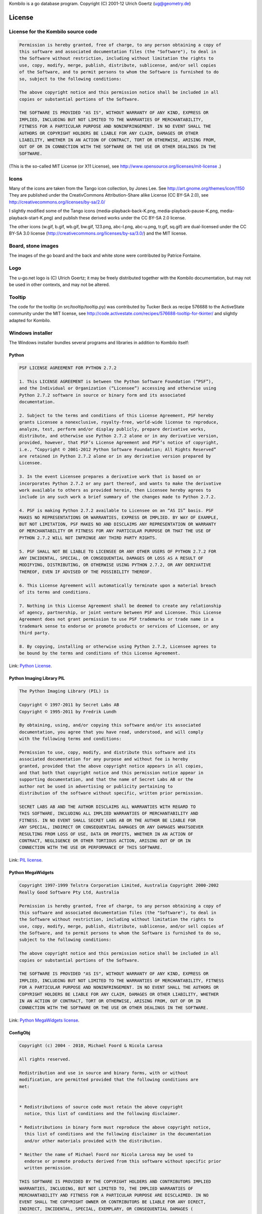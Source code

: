 Kombilo is a go database program.
Copyright (C) 2001-12 Ulrich Goertz (ug@geometry.de)

-------
License
-------


License for the Kombilo source code
-----------------------------------

.. code-block:: none

  Permission is hereby granted, free of charge, to any person obtaining a copy of 
  this software and associated documentation files (the "Software"), to deal in 
  the Software without restriction, including without limitation the rights to 
  use, copy, modify, merge, publish, distribute, sublicense, and/or sell copies
  of the Software, and to permit persons to whom the Software is furnished to do 
  so, subject to the following conditions:

  The above copyright notice and this permission notice shall be included in all 
  copies or substantial portions of the Software.

  THE SOFTWARE IS PROVIDED "AS IS", WITHOUT WARRANTY OF ANY KIND, EXPRESS OR 
  IMPLIED, INCLUDING BUT NOT LIMITED TO THE WARRANTIES OF MERCHANTABILITY, 
  FITNESS FOR A PARTICULAR PURPOSE AND NONINFRINGEMENT. IN NO EVENT SHALL THE 
  AUTHORS OR COPYRIGHT HOLDERS BE LIABLE FOR ANY CLAIM, DAMAGES OR OTHER 
  LIABILITY, WHETHER IN AN ACTION OF CONTRACT, TORT OR OTHERWISE, ARISING FROM, 
  OUT OF OR IN CONNECTION WITH THE SOFTWARE OR THE USE OR OTHER DEALINGS IN THE 
  SOFTWARE.


(This is the so-called MIT License (or X11 License), see
http://www.opensource.org/licenses/mit-license .)


Icons
-----

Many of the icons are taken from the Tango icon collection, by Jones Lee.
See http://art.gnome.org/themes/icon/1150
They are published under the CreativCommons Attribution-Share alike License (CC
BY-SA 2.0), see http://creativecommons.org/licenses/by-sa/2.0/

I slightly modified some of the Tango icons (media-playback-back-K.png,
media-playback-pause-K.png, media-playback-start-K.png) and publish these
derived works under the CC BY-SA 2.0 license.


The other icons (w.gif, b.gif, wb.gif, bw.gif, 123.png, abc-l.png,
abc-u.png, tr.gif, sq.gif) are dual-licensed under the CC BY-SA 3.0 license
(http://creativecommons.org/licenses/by-sa/3.0/) and the MIT license.


Board, stone images
-------------------

The images of the go board and the back and white stone were contributed by
Patrice Fontaine.


Logo
----

The u-go.net logo is (C) Ulrich Goertz; it may be freely distributed
together with the Kombilo documentation, but may not be used in other
contexts, and may not be altered.


Tooltip
-------

The code for the tooltip (in src/tooltip/tooltip.py) was contributed by
Tucker Beck as recipe 576688 to the ActiveState community under the MIT
license, see
http://code.activestate.com/recipes/576688-tooltip-for-tkinter/ and
slightly adapted for Kombilo.

Windows installer
-----------------

The Windows installer bundles several programs and libraries in addition to
Kombilo itself:

Python
^^^^^^

.. code-block:: none

    PSF LICENSE AGREEMENT FOR PYTHON 2.7.2

    1. This LICENSE AGREEMENT is between the Python Software Foundation (“PSF”),
    and the Individual or Organization (“Licensee”) accessing and otherwise using
    Python 2.7.2 software in source or binary form and its associated
    documentation.

    2. Subject to the terms and conditions of this License Agreement, PSF hereby
    grants Licensee a nonexclusive, royalty-free, world-wide license to reproduce,
    analyze, test, perform and/or display publicly, prepare derivative works,
    distribute, and otherwise use Python 2.7.2 alone or in any derivative version,
    provided, however, that PSF’s License Agreement and PSF’s notice of copyright,
    i.e., “Copyright © 2001-2012 Python Software Foundation; All Rights Reserved”
    are retained in Python 2.7.2 alone or in any derivative version prepared by
    Licensee.

    3. In the event Licensee prepares a derivative work that is based on or
    incorporates Python 2.7.2 or any part thereof, and wants to make the derivative
    work available to others as provided herein, then Licensee hereby agrees to
    include in any such work a brief summary of the changes made to Python 2.7.2.

    4. PSF is making Python 2.7.2 available to Licensee on an “AS IS” basis. PSF
    MAKES NO REPRESENTATIONS OR WARRANTIES, EXPRESS OR IMPLIED. BY WAY OF EXAMPLE,
    BUT NOT LIMITATION, PSF MAKES NO AND DISCLAIMS ANY REPRESENTATION OR WARRANTY
    OF MERCHANTABILITY OR FITNESS FOR ANY PARTICULAR PURPOSE OR THAT THE USE OF
    PYTHON 2.7.2 WILL NOT INFRINGE ANY THIRD PARTY RIGHTS.

    5. PSF SHALL NOT BE LIABLE TO LICENSEE OR ANY OTHER USERS OF PYTHON 2.7.2 FOR
    ANY INCIDENTAL, SPECIAL, OR CONSEQUENTIAL DAMAGES OR LOSS AS A RESULT OF
    MODIFYING, DISTRIBUTING, OR OTHERWISE USING PYTHON 2.7.2, OR ANY DERIVATIVE
    THEREOF, EVEN IF ADVISED OF THE POSSIBILITY THEREOF.

    6. This License Agreement will automatically terminate upon a material breach
    of its terms and conditions.

    7. Nothing in this License Agreement shall be deemed to create any relationship
    of agency, partnership, or joint venture between PSF and Licensee. This License
    Agreement does not grant permission to use PSF trademarks or trade name in a
    trademark sense to endorse or promote products or services of Licensee, or any
    third party.

    8. By copying, installing or otherwise using Python 2.7.2, Licensee agrees to
    be bound by the terms and conditions of this License Agreement.

Link: `Python License <http://docs.python.org/license.html>`_.


Python Imaging Library PIL
^^^^^^^^^^^^^^^^^^^^^^^^^^

.. code-block:: none

    The Python Imaging Library (PIL) is

    Copyright © 1997-2011 by Secret Labs AB
    Copyright © 1995-2011 by Fredrik Lundh

    By obtaining, using, and/or copying this software and/or its associated
    documentation, you agree that you have read, understood, and will comply
    with the following terms and conditions:

    Permission to use, copy, modify, and distribute this software and its
    associated documentation for any purpose and without fee is hereby
    granted, provided that the above copyright notice appears in all copies,
    and that both that copyright notice and this permission notice appear in
    supporting documentation, and that the name of Secret Labs AB or the
    author not be used in advertising or publicity pertaining to
    distribution of the software without specific, written prior permission.

    SECRET LABS AB AND THE AUTHOR DISCLAIMS ALL WARRANTIES WITH REGARD TO
    THIS SOFTWARE, INCLUDING ALL IMPLIED WARRANTIES OF MERCHANTABILITY AND
    FITNESS. IN NO EVENT SHALL SECRET LABS AB OR THE AUTHOR BE LIABLE FOR
    ANY SPECIAL, INDIRECT OR CONSEQUENTIAL DAMAGES OR ANY DAMAGES WHATSOEVER
    RESULTING FROM LOSS OF USE, DATA OR PROFITS, WHETHER IN AN ACTION OF
    CONTRACT, NEGLIGENCE OR OTHER TORTIOUS ACTION, ARISING OUT OF OR IN
    CONNECTION WITH THE USE OR PERFORMANCE OF THIS SOFTWARE.

Link: `PIL license <http://www.pythonware.com/products/pil/license.htm>`_.


Python MegaWidgets
^^^^^^^^^^^^^^^^^^

.. code-block:: none

    Copyright 1997-1999 Telstra Corporation Limited, Australia Copyright 2000-2002
    Really Good Software Pty Ltd, Australia

    Permission is hereby granted, free of charge, to any person obtaining a copy of
    this software and associated documentation files (the "Software"), to deal in
    the Software without restriction, including without limitation the rights to
    use, copy, modify, merge, publish, distribute, sublicense, and/or sell copies of
    the Software, and to permit persons to whom the Software is furnished to do so,
    subject to the following conditions:

    The above copyright notice and this permission notice shall be included in all
    copies or substantial portions of the Software.

    THE SOFTWARE IS PROVIDED "AS IS", WITHOUT WARRANTY OF ANY KIND, EXPRESS OR
    IMPLIED, INCLUDING BUT NOT LIMITED TO THE WARRANTIES OF MERCHANTABILITY, FITNESS
    FOR A PARTICULAR PURPOSE AND NONINFRINGEMENT. IN NO EVENT SHALL THE AUTHORS OR
    COPYRIGHT HOLDERS BE LIABLE FOR ANY CLAIM, DAMAGES OR OTHER LIABILITY, WHETHER
    IN AN ACTION OF CONTRACT, TORT OR OTHERWISE, ARISING FROM, OUT OF OR IN
    CONNECTION WITH THE SOFTWARE OR THE USE OR OTHER DEALINGS IN THE SOFTWARE.

Link: `Python MegaWidgets license <http://pmw.sourceforge.net/doc/copyright.html>`_.



ConfigObj
^^^^^^^^^

.. code-block:: none

    Copyright (c) 2004 - 2010, Michael Foord & Nicola Larosa

    All rights reserved.

    Redistribution and use in source and binary forms, with or without
    modification, are permitted provided that the following conditions are
    met:


    * Redistributions of source code must retain the above copyright
      notice, this list of conditions and the following disclaimer.

    * Redistributions in binary form must reproduce the above copyright notice,
      this list of conditions and the following disclaimer in the documentation
      and/or other materials provided with the distribution.

    * Neither the name of Michael Foord nor Nicola Larosa may be used to
      endorse or promote products derived from this software without specific prior
      written permission.  

    THIS SOFTWARE IS PROVIDED BY THE COPYRIGHT HOLDERS AND CONTRIBUTORS IMPLIED
    WARRANTIES, INCLUDING, BUT NOT LIMITED TO, THE IMPLIED WARRANTIES OF
    MERCHANTABILITY AND FITNESS FOR A PARTICULAR PURPOSE ARE DISCLAIMED. IN NO
    EVENT SHALL THE COPYRIGHT OWNER OR CONTRIBUTORS BE LIABLE FOR ANY DIRECT,
    INDIRECT, INCIDENTAL, SPECIAL, EXEMPLARY, OR CONSEQUENTIAL DAMAGES (
    (INCLUDING, BUT NOT LIMITED TO, PROCUREMENT OF SUBSTITUTE GOODS OR SERVICES;
    LOSS OF USE, DATA, OR PROFITS; OR BUSINESS INTERRUPTION) ON ANY THEORY OF
    LIABILITY, WHETHER IN CONTRACT, STRICT LIABILITY, OR TORT ( OTHERWISE) OUT OF
    THE USE OF THIS SOFTWARE, EVEN IF ADVISED OF THE POSSIBILITY OF SUCH DAMAGE.

Link: `ConfigObj license <http://www.voidspace.org.uk/python/configobj.html#license>`_


SQLite
^^^^^^

.. code-block:: none

  All of the deliverable code in SQLite has been dedicated to the public domain
  by the authors. All code authors, and representatives of the companies they
  work for, have signed affidavits dedicating their contributions to the public
  domain and originals of those signed affidavits are stored in a firesafe at the
  main offices of Hwaci. Anyone is free to copy, modify, publish, use, compile,
  sell, or distribute the original SQLite code, either in source code form or as
  a compiled binary, for any purpose, commercial or non-commercial, and by any
  means.

Link: `SQLite license <http://www.sqlite.org/copyright.html>`_



Boost
^^^^^


Most Boost libraries comply with the license below. While for some, other
licenses might apply, they are also freely distributable (and, since the Boost
source code is not included in the Kombilo installer, it is not even required
that the license be stated here). For details, see the link below.

.. code-block:: none

  Boost Software License - Version 1.0 - August 17th, 2003

  Permission is hereby granted, free of charge, to any person or organization
  obtaining a copy of the software and accompanying documentation covered by
  this license (the "Software") to use, reproduce, display, distribute,
  execute, and transmit the Software, and to prepare derivative works of the
  Software, and to permit third-parties to whom the Software is furnished to
  do so, all subject to the following:
  
  The copyright notices in the Software and this entire statement, including
  the above license grant, this restriction and the following disclaimer,
  must be included in all copies of the Software, in whole or in part, and
  all derivative works of the Software, unless such copies or derivative
  works are solely in the form of machine-executable object code generated by
  a source language processor.
  
  THE SOFTWARE IS PROVIDED "AS IS", WITHOUT WARRANTY OF ANY KIND, EXPRESS OR
  IMPLIED, INCLUDING BUT NOT LIMITED TO THE WARRANTIES OF MERCHANTABILITY,
  FITNESS FOR A PARTICULAR PURPOSE, TITLE AND NON-INFRINGEMENT. IN NO EVENT
  SHALL THE COPYRIGHT HOLDERS OR ANYONE DISTRIBUTING THE SOFTWARE BE LIABLE
  FOR ANY DAMAGES OR OTHER LIABILITY, WHETHER IN CONTRACT, TORT OR OTHERWISE,
  ARISING FROM, OUT OF OR IN CONNECTION WITH THE SOFTWARE OR THE USE OR OTHER
  DEALINGS IN THE SOFTWARE.

Link: `Boost library license <http://www.boost.org/users/license.html>`_.


Further acknowledgments
^^^^^^^^^^^^^^^^^^^^^^^


The libkombilo library is compiled using the `MinGW <http://www.mingw.org/>`_
compiler, an exe file is produced using `py2exe <http://www.py2exe.org/>`_, the
installer is made with `InnoSetup <http://www.jrsoftware.org/isinfo.php>`_, and
the documentation is compiled by the `Sphinx <http://sphinx.pocoo.org/>`_
package. `Fabric <http://docs.fabfile.org/en/1.4.0/>`_ eases the deployment
process.


Acknowledgments
---------------

Over the years, many people directly or indirectly supported the development of
Kombilo by offering code, general feedback, suggestions or bug reports, in
particular: Gilles Arcas, Daniel Balsom, Arend Bayer, Ruben Berenguel, Simon
Cozens, Sergey Datskovskiy, Fabrice de Volder, Jon Diamond, John Fairbairn,
Patrice Fontaine, Christian Gawron, Sorin Gherman, Daniel Gilder, Steffen
Glueckselig, Igor Goliney, Rene Grothmann, Alberto Hernando, Anders Kierulf,
Tobias Klaus, Mace Lee, Marc A. Lehmann, Andre Prasetya, Alberto F. Rezza,
Hendrik Reinke, Uwe Richter, Douglas Ridgway, Jan van Rongen, Bernhard Runge,
Thomas Schmid, Thomas Schmid-Lindner, Bernd Schmidt, David Sigaty, Falko
Spiller, Neil Stevens, Fred Strauss, Dan Stromberg, Jean-Pierre Vesinet,
Christian Wenzel. 



